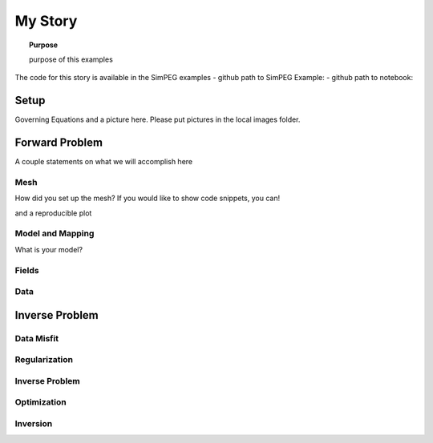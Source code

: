 .. _story_MyStory:

My Story
========

.. topic:: Purpose

    purpose of this examples

The code for this story is available in the SimPEG examples
- github path to SimPEG Example:
- github path to notebook:


Setup
-----

Governing Equations and a picture here. Please put pictures in the local
images folder.



Forward Problem
---------------

A couple statements on what we will accomplish here


Mesh
^^^^

How did you set up the mesh? If you would like to show code snippets, you can!


.. exec::

    import SimPEG
    mesh = SimPEG.Mesh.TensorMesh([10,10])
    print mesh.nC

and a reproducible plot

.. plot::

    import SimPEG
    mesh = SimPEG.Mesh.TensorMesh([10,10])
    mesh.plotGrid()
    plt.show()



Model and Mapping
^^^^^^^^^^^^^^^^^

What is your model?


Fields
^^^^^^



Data
^^^^


Inverse Problem
---------------

Data Misfit
^^^^^^^^^^^

Regularization
^^^^^^^^^^^^^^

Inverse Problem
^^^^^^^^^^^^^^^

Optimization
^^^^^^^^^^^^

Inversion
^^^^^^^^^
